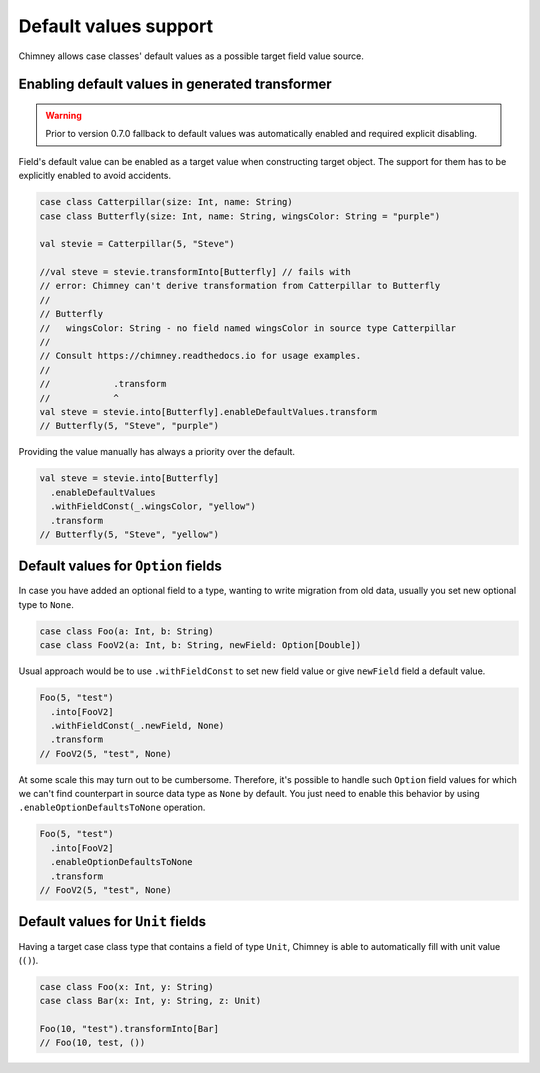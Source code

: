 Default values support
======================

Chimney allows case classes' default values as a possible target
field value source.

Enabling default values in generated transformer
------------------------------------------------

.. warning::

  Prior to version 0.7.0 fallback to default values was automatically enabled
  and required explicit disabling.

Field's default value can be enabled as a target value when constructing
target object. The support for them has to be explicitly enabled to avoid
accidents.

.. code-block:: scala

  case class Catterpillar(size: Int, name: String)
  case class Butterfly(size: Int, name: String, wingsColor: String = "purple")

  val stevie = Catterpillar(5, "Steve")

  //val steve = stevie.transformInto[Butterfly] // fails with
  // error: Chimney can't derive transformation from Catterpillar to Butterfly
  //
  // Butterfly
  //   wingsColor: String - no field named wingsColor in source type Catterpillar
  //
  // Consult https://chimney.readthedocs.io for usage examples.
  //
  //            .transform
  //            ^
  val steve = stevie.into[Butterfly].enableDefaultValues.transform
  // Butterfly(5, "Steve", "purple")

Providing the value manually has always a priority over the default.

.. code-block:: scala

  val steve = stevie.into[Butterfly]
    .enableDefaultValues
    .withFieldConst(_.wingsColor, "yellow")
    .transform
  // Butterfly(5, "Steve", "yellow")


Default values for ``Option`` fields
------------------------------------

In case you have added an optional field to a type, wanting to write migration
from old data, usually you set new optional type to ``None``.

.. code-block:: scala

  case class Foo(a: Int, b: String)
  case class FooV2(a: Int, b: String, newField: Option[Double])


Usual approach would be to use ``.withFieldConst`` to set new field value
or give ``newField`` field a default value.

.. code-block:: scala

  Foo(5, "test")
    .into[FooV2]
    .withFieldConst(_.newField, None)
    .transform
  // FooV2(5, "test", None)

At some scale this may turn out to be cumbersome. Therefore, it's possible
to handle such ``Option`` field values for which we can't find counterpart
in source data type as ``None`` by default. You just need to enable
this behavior by using ``.enableOptionDefaultsToNone`` operation.

.. code-block:: scala

  Foo(5, "test")
    .into[FooV2]
    .enableOptionDefaultsToNone
    .transform
  // FooV2(5, "test", None)

Default values for ``Unit`` fields
----------------------------------

Having a target case class type that contains a field of type ``Unit``, Chimney
is able to automatically fill  with unit value (``()``).

.. code-block:: scala

  case class Foo(x: Int, y: String)
  case class Bar(x: Int, y: String, z: Unit)

  Foo(10, "test").transformInto[Bar]
  // Foo(10, test, ())
